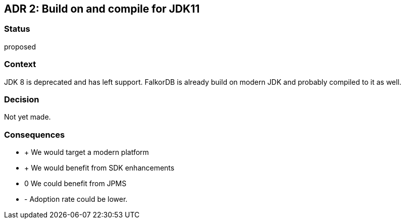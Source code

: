 == ADR 2: Build on and compile for JDK11

=== Status

proposed

=== Context

JDK 8 is deprecated and has left support.
FalkorDB is already build on modern JDK and probably compiled to it as well.

=== Decision

Not yet made.

=== Consequences

* + We would target a modern platform
* + We would benefit from SDK enhancements
* 0 We could benefit from JPMS
* - Adoption rate could be lower.
